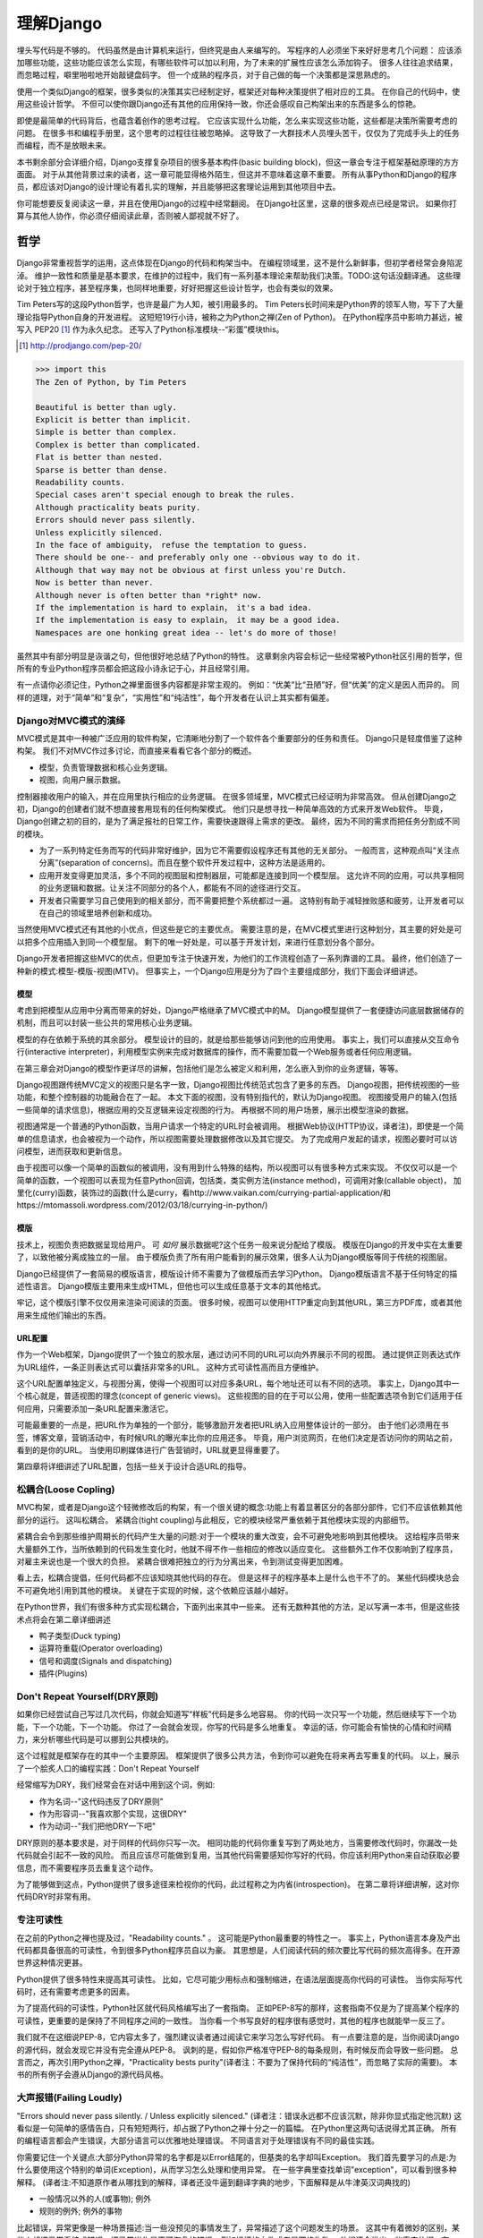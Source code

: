 理解Django
**********

埋头写代码是不够的。
代码虽然是由计算机来运行，但终究是由人来编写的。
写程序的人必须坐下来好好思考几个问题：
应该添加哪些功能，这些功能应该怎么实现，有哪些软件可以加以利用，为了未来的扩展性应该怎么添加钩子。
很多人往往追求结果，而忽略过程，噼里啪啦地开始敲键盘码字。
但一个成熟的程序员，对于自己做的每一个决策都是深思熟虑的。

使用一个类似Django的框架，很多类似的决策其实已经制定好，框架还对每种决策提供了相对应的工具。
在你自己的代码中，使用这些设计哲学。
不但可以使你跟Django还有其他的应用保持一致，你还会感叹自己构架出来的东西是多么的惊艳。

即使是最简单的代码背后，也蕴含着创作的思考过程。
它应该实现什么功能，怎么来实现这些功能，这些都是决策所需要考虑的问题。
在很多书和编程手册里，这个思考的过程往往被忽略掉。
这导致了一大群技术人员埋头苦干，仅仅为了完成手头上的任务而编程，而不是放眼未来。

本书剩余部分会详细介绍，Django支撑复杂项目的很多基本构件(basic building block)，但这一章会专注于框架基础原理的方方面面。
对于从其他背景过来的读者，这一章可能显得格外陌生，但这并不意味着这章不重要。
所有从事Python和Django的程序员，都应该对Django的设计理论有着扎实的理解，并且能够把这套理论运用到其他项目中去。

你可能想要反复阅读这一章，并且在使用Django的过程中经常翻阅。
在Django社区里，这章的很多观点已经是常识。
如果你打算与其他人协作，你必须仔细阅读此章，否则被人鄙视就不好了。


哲学
====

Django非常重视哲学的运用，这点体现在Django的代码和构架当中。
在编程领域里，这不是什么新鲜事，但初学者经常会身陷泥淖。
维护一致性和质量是基本要求，在维护的过程中，我们有一系列基本理论来帮助我们决策。TODO:这句话没翻译通。
这些理论对于独立程序，甚至程序集，也同样地重要，好好把握这些设计哲学，也会有类似的效果。

Tim Peters写的这段Python哲学，也许是最广为人知，被引用最多的。
Tim Peters长时间来是Python界的领军人物，写下了大量理论指导Python自身的开发进程。
这短短19行小诗，被称之为Python之禅(Zen of Python)。
在Python程序员中影响力甚远，被写入 PEP20 [#f1]_ 作为永久纪念。
还写入了Python标准模块--“彩蛋”模块this。

.. rubric::
.. [#f1] http://prodjango.com/pep-20/


.. code-block:: pycon

    >>> import this
    The Zen of Python, by Tim Peters

    Beautiful is better than ugly.
    Explicit is better than implicit.
    Simple is better than complex.
    Complex is better than complicated.
    Flat is better than nested.
    Sparse is better than dense.
    Readability counts.
    Special cases aren't special enough to break the rules.
    Although practicality beats purity.
    Errors should never pass silently.
    Unless explicitly silenced.
    In the face of ambiguity， refuse the temptation to guess.
    There should be one-- and preferably only one --obvious way to do it.
    Although that way may not be obvious at first unless you're Dutch.
    Now is better than never.
    Although never is often better than *right* now.
    If the implementation is hard to explain， it's a bad idea.
    If the implementation is easy to explain， it may be a good idea.
    Namespaces are one honking great idea -- let's do more of those!

虽然其中有部分明显是诙谐之句，但他很好地总结了Python的特性。
这章剩余内容会标记一些经常被Python社区引用的哲学，但所有的专业Python程序员都会把这段小诗永记于心，并且经常引用。

有一点请你必须记住，Python之禅里面很多内容都是非常主观的。
例如：“优美”比“丑陋”好，但“优美”的定义是因人而异的。
同样的道理，对于“简单”和“复杂”，“实用性”和“纯洁性”，每个开发者在认识上其实都有偏差。


Django对MVC模式的演绎
-------------------

MVC模式是其中一种被广泛应用的软件构架，它清晰地分割了一个软件各个重要部分的任务和责任。
Django只是轻度借鉴了这种构架。
我们不对MVC作过多讨论，而直接来看看它各个部分的概述。

- 模型，负责管理数据和核心业务逻辑。
- 视图，向用户展示数据。

控制器接收用户的输入，并在应用里执行相应的业务逻辑。
在很多领域里，MVC模式已经证明为非常高效。
但从创建Django之初，Django的创建者们就不想直接套用现有的任何构架模式。
他们只是想寻找一种简单高效的方式来开发Web软件。
毕竟，Django创建之初的目的，是为了满足报社的日常工作，需要快速跟得上需求的更改。
最终，因为不同的需求而把任务分割成不同的模块。

- 为了一系列特定任务而写的代码非常好维护，因为它不需要假设程序还有其他的无关部分。
  一般而言，这种观点叫“关注点分离”(separation of concerns)。而且在整个软件开发过程中，这种方法是适用的。
- 应用开发变得更加灵活，多个不同的视图层和控制器层，可能都是连接到同一个模型层。
  这允许不同的应用，可以共享相同的业务逻辑和数据。让关注不同部分的各个人，都能有不同的途径进行交互。
- 开发者只需要学习自己使用到的相关部分，而不需要把整个系统都过一遍。
  这特别有助于减轻挫败感和疲劳，让开发者可以在自己的领域里培养创新和成功。

当然使用MVC模式还有其他的小优点，但这些是它的主要优点。
需要注意的是，在MVC模式里进行这种划分，其主要的好处是可以把多个应用插入到同一个模型层。
剩下的唯一好处是，可以基于开发计划，来进行任意划分各个部分。

Django开发者把握这些MVC的优点，但更加专注于快速开发，为他们的工作流程创造了一系列靠谱的工具。
最终，他们创造了一种新的模式:模型-模版-视图(MTV)。
但事实上，一个Django应用是分为了四个主要组成部分，我们下面会详细讲述。

模型
^^^^^

考虑到把模型从应用中分离而带来的好处，Django严格继承了MVC模式中的M。
Django模型提供了一套便捷访问底层数据储存的机制，而且可以封装一些公共的常用核心业务逻辑。

模型的存在依赖于系统的其余部分。
模型设计的目的，就是给那些能够访问到他的应用使用。
事实上，我们可以直接从交互命令行(interactive interpreter)，利用模型实例来完成对数据库的操作，而不需要加载一个Web服务或者任何应用逻辑。

在第三章会对Django的模型作更详尽的讲解，包括他们是怎么被定义和利用，怎么嵌入到你的业务逻辑，等等。

Django视图跟传统MVC定义的视图只是名字一致，Django视图比传统范式包含了更多的东西。
Django视图，把传统视图的一些功能，和整个控制器的功能融合在了一起。
本文下面的视图，没有特别指代的，默认为Django视图。
视图接受用户的输入(包括一些简单的请求信息)，根据应用的交互逻辑来设定视图的行为。
再根据不同的用户场景，展示出模型渲染的数据。

视图通常是一个普通的Python函数，当用户请求一个特定的URL时会被调用。
根据Web协议(HTTP协议，译者注)，即使是一个简单的信息请求，也会被视为一个动作，所以视图需要处理数据修改以及其它提交。
为了完成用户发起的请求，视图必要时可以访问模型，进而获取和更新信息。

由于视图可以像一个简单的函数似的被调用，没有用到什么特殊的结构，所以视图可以有很多种方式来实现。
不仅仅可以是一个简单的函数，一个视图可以表现为任意Python回调，包括类，类实例方法(instance method)，可调用对象(callable object)，
加里化(curry)函数，装饰过的函数(什么是curry，看http://www.vaikan.com/currying-partial-application/和https://mtomassoli.wordpress.com/2012/03/18/currying-in-python/)

模版
^^^^

技术上，视图负责把数据呈现给用户。
可 *如何* 展示数据呢?这个任务一般来说分配给了模版。
模版在Django的开发中实在太重要了，以致他被分离成独立的一层。
由于模版负责了所有用户能看到的展示效果，很多人认为Django模版等同于传统的视图层。

Django已经提供了一套简易的模版语言，模版设计师不需要为了做模版而去学习Python。
Django模版语言不基于任何特定的描述性语言。
Django模版主要用来生成HTML，但他也可以生成任意基于文本的其他格式。

牢记，这个模版引擎不仅仅用来渲染可阅读的页面。
很多时候，视图可以使用HTTP重定向到其他URL，第三方PDF库，或者其他用来生成他们输出的东西。

URL配置
^^^^^^

作为一个Web框架，Django提供了一个独立的胶水层，通过访问不同的URL可以向外界展示不同的视图。
通过提供正则表达式作为URL组件，一条正则表达式可以囊括非常多的URL。
这种方式可读性高而且方便维护。

这个URL配置单独定义，与视图分离，使得一个视图可以对应多条URL，每个地址还可以有不同的选项。
事实上，Django其中一个核心就是，普适视图的理念(concept of generic views)。
这些视图的目的在于可以公用，使用一些配置选项令到它们适用于任何应用，只需要添加一条URL配置来激活它。

可能最重要的一点是，把URL作为单独的一个部分，能够激励开发者把URL纳入应用整体设计的一部分。
由于他们必须用在书签，博客文章，营销活动中，有时候URL的曝光率比你的应用还多。
毕竟，用户浏览网页，在他们决定是否访问你的网站之前，看到的是你的URL。
当使用印刷媒体进行广告营销时，URL就更显得重要了。

第四章将详细讲述了URL配置，包括一些关于设计合适URL的指导。

松耦合(Loose Copling)
------

MVC构架，或者是Django这个轻微修改后的构架，有一个很关键的概念:功能上有着显著区分的各部分部件，它们不应该依赖其他部分的运行。
这叫松耦合。
紧耦合(tight coupling)与此相反，它的模块经常严重依赖于其他模块实现的内部细节。

紧耦合会令到那些维护周期长的代码产生大量的问题:对于一个模块的重大改变，会不可避免地影响到其他模块。
这给程序员带来大量额外工作，当所依赖到的代码发生变化时，他就不得不作一些相应的修改以适应变化。
这些额外工作不仅影响到了程序员，对雇主来说也是一个很大的负担。
紧耦合很难把独立的行为分离出来，令到测试变得更加困难。

看上去，松耦合提倡，任何代码都不应该知晓其他代码的存在。
但是这样子的程序基本上是什么也干不了的。
某些代码模块总会不可避免地引用到其他的模块。
关键在于实现的时候，这个依赖应该越小越好。

在Python世界，我们有很多种方式实现松耦合，下面列出来其中一些来。
还有无数种其他的方法，足以写满一本书，但是这些技术点将会在第二章详细讲述

- 鸭子类型(Duck typing)
- 运算符重载(Operator overloading)
- 信号和调度(Signals and dispatching)
- 插件(Plugins)

Don't Repeat Yourself(DRY原则)
----------------------------

如果你已经尝试自己写过几次代码，你就会知道写“样板”代码是多么地容易。
你的代码一次只写一个功能，然后继续写下一个功能，下一个功能，下一个功能。
你过了一会就会发现，你写的代码是多么地重复。
幸运的话，你可能会有愉快的心情和时间精力，来分析哪些代码是可以挪到公共模块的。

这个过程就是框架存在的其中一个主要原因。
框架提供了很多公共方法，令到你可以避免在将来再去写重复的代码。
以上，展示了一个脍炙人口的编程实践：Don't Repeat Yourself

经常缩写为DRY，我们经常会在对话中用到这个词，例如:

- 作为名词--"这代码违反了DRY原则"
- 作为形容词--"我喜欢那个实现，这很DRY"
- 作为动词--"我们把他DRY一下吧"

DRY原则的基本要求是，对于同样的代码你只写一次。
相同功能的代码你重复写到了两处地方，当需要修改代码时，你漏改一处代码就会引起不一致的风险。
而且应该尽可能做到复用，当其他代码需要感知你写好的代码，你应该利用Python来自动获取必要信息，而不需要程序员去重复这个动作。

为了能够做到这点，Python提供了很多途径来检视你的代码，此过程称之为内省(introspection)。
在第二章将详细讲解，这对你代码DRY时非常有用。

专注可读性
---------

在之前的Python之禅也提及过，"Readability counts." 。
这可能是Python最重要的特性之一。
事实上，Python语言本身及产出代码都具备很高的可读性，令到很多Python程序员自以为豪。
其思想是，人们阅读代码的频次要比写代码的频次高得多。在开源世界这种情况更甚。

Python提供了很多特性来提高其可读性。
比如，它尽可能少用标点和强制缩进，在语法层面提高你代码的可读性。
当你实际写代码时，还有需要考虑更多的因素。

为了提高代码的可读性，Python社区就代码风格编写出了一套指南。
正如PEP-8写的那样，这套指南不仅是为了提高某个程序的可读性，更重要的是保持了不同程序之间的一致性。
当你看一个书写良好的程序很有感觉时，其他的程序也就能举一反三了。

我们就不在这细说PEP-8，它内容太多了，强烈建议读者通过阅读它来学习怎么写好代码。
有一点要注意的是，当你阅读Django的源代码，就会发现它并没有完全遵从PEP-8。
讽刺的是，假如你严格准守PEP-8的每条规则，有时候反而会导致一些问题。
总言而之，再次引用Python之禅，"Practicality bests purity"(译者注：不要为了保持代码的“纯洁性”，而忽略了实际的需要)。
本书的所有例子会遵从Django的源代码风格。

大声报错(Failing Loudly)
----------------------

"Errors should never pass silently. / Unless explicitly silenced." (译者注：错误永远都不应该沉默，除非你显式指定他沉默)
这看似是一句简单的感情告白，只有短短两行，却占据了Python之禅十分之一的篇幅。
在Python里这两句话说得尤其正确。
所有的编程语言都会产生错误，大部分语言可以优雅地处理错误。
不同语言对于处理错误有不同的最佳实践。

你需要记住一个关键点:大部分Python异常的名字都是以Error结尾的，但基类的名字却叫Exception。
我们首先要学习的点是:为什么要使用这个特别的单词(Exception)，从而学习怎么处理和使用异常。
在一些字典里查找单词"exception"，可以看到很多种解释。
(译者注:不知道原作者从哪找到的解释，译者还没牛逼到翻译字典的地步，下面解释是从牛津英汉词典找的)

- 一般情况以外的人(或事物); 例外
- 规则的例外; 例外的事物

比起错误，异常更像是一种场景描述:当一些没预见的事情发生了，异常描述了这个问题发生的场景。
这其中有着微妙的区别，某些人却把异常看待成错误，把异常当作是不可恢复的错误，例如损坏的文件或者是网络失败。
他们还会举出一些事实依据，在一些语言中，抛出异常的代价非常昂贵，为了避免性能问题，异常在任何时候都要避免。

在Python里，抛出一个异常的代价，并不比简单返回一个值更昂贵。
所以，让异常更加贴近它字典所定义的吧。
假如我们定义一个异常，是因为它违反了某条规则，显而易见，我们必须先得定义这条规则。

定义规则

要想把异常理解透彻，这是最重要的一个点。而且头脑必须清楚一点:自古没有定义这些规则的Python语法。
这已经超出了语言范畴。
有一些语言，显式支持契约式设计(design by contract，也就是DbC)，还有很多语言是通过框架级的代码来实现，但Python原生不支持定义这些规则。

反而，程序员会根据他们代码的需要，来定义这些规则。
这看上去好像过分简化了，其实不然。
代码应该严格遵从作者的意图，不做多余的事情。
任何不在程序员意料中发生的事情，都应该被视为异常。
举例说明这点，下面是Python和Django的一些规则:

- 访问列表(list)的某个元素，应该使用中括号语法(my_list[3])，返回列表某个位置的元素
- 集合(set)的discard()方法可以保证某一个元素不再是集合的成员。
- QuerySet的get()方法，根据传进的参数，返回单独的一个对象。

类似这样的规则很重要。
因为即使这些规则很简单，但他们精确地描述了在不同场景下这些功能的行为。(译者注:这些功能指的是，访问列表的某个元素，discard()方法，get()方法)
为了进一步举例说明，考虑以下场景，看看规则是怎么影响行为的。

- 我们给出一个索引位置，如果列表在该位置有元素存在，则返回相应的值。
  如果不存在，则抛出一个异常(IndexError)。
  如果使用的索引不是整形(integer)，则抛出另一个异常(TypeError)。

- 当使用discard()函数移除集合里的某个元素时，如果这个元素在集合内，则简单移除。
  如果这个元素不在集合内，discard()函数不会抛出一个异常，因为discard()只是保证这个元素不在这个集合内。

- 调用QuerySet的get()方法，如果在数据库里面找到相符的一条记录，那么这条记录就会被封装成相应模型的实例并返回。
  如果没有找到相符的记录，则抛出一个异常(DoesNotExist)。
  但如果有不止一条记录返回，则抛出另一个异常(MultipleObjectReturned)。
  最后，如果传进去的参数不能被用来查询数据库(由于类型错误，未知的属性名字或者其他原因)，则抛出异常(TyepError)。

明显，哪怕是最简单的规则也有其深厚的影响，从他们被显式定义开始一直影响至今。
作者需要清晰知道这些定义的规则，但如果不把这些规则传达给其他人，那这些规则就发挥不了其作用。
这点在一些诸如Django的框架中，尤其重要，因为他的开发是由大众来完成的。

文档规范
^^^^^^^

我们有很多种的方法来定义这些规则，每段代码都应该遵从这些规则。
通过不同途径，多个层次，来记录下这些规则是大有裨益的。
人们主要会从四个地方看到这些信息，假如你把文档放到这四个地方或者其中一个，都能让人看到你的文档。

- Documentation -- 他应该储存了这个应用的所有信息，合乎情理，这些规则都应该被包含在此。
- Docstrings -- 独立的注释文档，开发者经常会翻看代码，看看他是怎么工作的。
  Docstrings就是代码旁的文本注释，解释这段代码是怎么实现的。
- 测试 -- 除了解释这些规则给人类理解，我们也可以给Python解释这些规则。
  这可以让你的代码在一个基准场景中得以验证。
  除此之外，doctest，这是把测试写到docstrings里，对人类而言可读性也比较高，达到一箭双雕的效果。
- 注释(Comments) -- 有时候，一个函数实在太复杂了，在完整文档甚至docstring里找到的概述，都不能充分说明这一大段代码是用来干神马的。
  虽说Python注重可读性，遇到这种情况相当罕见，但我们仍然会遇到。
  这种情况下，注释有助于解释给别人听，这段代码目的是什么，从而知道什么情况应该被考虑为异常。
  尤其一点，注释应该解释代码的目的，而不是每一行代码实际在干什么。
  多想想 *为什么* ，而不是 *做什么*。

不管你用什么方法来描述你的规则，第一件事你必须记得:显式定义。
记住，任何在你规则之外的情况，都应该被视为异常。
所以，显式定义你的规则，有助于你编码的时候决策:不同的场景下，你的代码应该有怎样的行为，包括应该在什么时候抛出异常。

还有一点:保持一致性。
很多类和函数，名字或者接口看上去都差不多，那不管他们在什么地方，他们的行为都应该是类似的。
程序员总是想在类似的组件上，获得类似的使用体验。
你最好是满足他们的欲望罗。
所以你在写代码的时候，最好就模仿Python或者Django里面的套路。
这些套路已经有很好的文档，而且广泛被程序员所接受。

社区
====

自2005年向外发布后，Django在技术上和文化上都获得了巨大的成功。
在Python Web开发的爱好者和专业人士中，Python积累了一大批粉丝。
这个社区对于框架还有他的用户而言，是一项最伟大的财富。
一些细节我们值得继续讨论。

.. seealso::
  一个进化中的社区
  意识到Django社区像任何一个社会结构一样，一直在进化和改变，这是非常重要的。
  所以这章的内容，可能已经不能准确地反映社区此时的实践和期望。


没有理由因此而阻挡你前进的脚步。
有一件事我最希望能够一直传承下去:社区乐意去拥抱新成员。
只要你愿意把自己泡在那，你总是可以接触到大量的人。

框架的管理
---------


对于Django的开发，还有Python的开发，你需要知道的第一件事就是:框架的代码是每个人都可以查看和修改(毕竟他是开源的)，但对核心的全权管理是由一小部分人监控的。
有权限更新主代码仓库的人组成了这些"核心开发者"。

何谓"核心"?

Django是开源的，所以任何人都可以修改Django的代码，并发布这些修改过后的版本。
很多开发者已经在这么干了，添加一些有意义的特性和增强功能，再把他们的成果分享给其他人。
一些高级使用者可以对核心代码做一些非常重大的修改，而不会影响到那些没有用到这些特性的使用者。

此外，允许和鼓励开发者把他们的应用做得更加通用，然后把应用分发给其他人。
这些应用传播得越来越广泛，使得他们在新项目开始的时候，就把这些应用默认加入。

比较起来，Django的核心，仅仅是在Django主站分发的代码而已，比如一个官方的发布，或者源代码开发主分支。
所以当讨论甚至争论是否应该把一些东西加入核心时，其争议是:应该把他加入官方的发布中呢?还是当作第三方资源，譬如一个分支或者是一个分发的应用。

有一个有趣的灰色地带:django.contrib包。
它被包含在Django主发行中，是核心的一部分，但它们是被设计成第三方应用来使用。
其意义是，当一个第三方的应用写得足够好，在社区里获得了足够的吸引力，并且承诺会持续支持下去，最终他就会被加入到核心。
可事实上，他们经常会走向另一条路，从核心删除django.contrib包，作为第三方应用维护下去。

这种结果有助于保证，那些对框架最有经验的，他的历史可查找的，经常调整的，在他们别提交到源码库之前的补丁。
他们也经常对最近框架的开发问题进行讨论，还有讨论一些需要完成的大修改和重要改良，等等。

但仍然有人是站在管理链的最顶层。
这个职位叫 仁慈的独裁者(Benevolent Dictator for Life)，缩写为BDFL。
处于这个职位的人，对于所有决定有着至高无上的权力，他需要打破平局，或者推翻大多数人的决定。
幸运的是，他们真的是"仁慈的"独裁者，不会轻易地做出决定。

事实上，BDFL这个头衔，象征意义比实际意义要大。
他们虽然拥有无限的权力，但极罕见会使用这个权力，因为他们会听从群众的意见。
当他们需要干涉并仲裁一个决定时，他们的立场是基于多年来的经验：对于框架和用户而言，什么是最有利的。
事实上，他们经常会向社区详细描述他们的想法。假如有合理的反对意见出现，他们甚至会屈服于社区。

这种BDFL模式，对于那些公司背景出身的读者来说，可能比较陌生。
在公司环境下，设计决定通常是由委员会决定的，重大的规则和改变需要走一趟繁文缛节的官僚流程。
反而，在不同的领域里，一小群的专家经常是不受监管的，他们在表现独立，开发出高质量的代码上非常厉害。
这种简单的结构会使流程在必要的时候走得非常快，更重要的是，在框架内帮助维持更高的一致性。


在Python领域，Guido van Rossum，Python的创始人，就在BDFL这个位置上。
至于Django，这个位置上有两个人，头衔是co-BDFL，Adrian Holovaty，框架的联合创始人，还有Jacob Kaplan-Moss，目前Django的开发者带头人。
贯彻这一章的原则和哲学，其实是BDFL们反映的意见和理想，他们说要写的。

新闻和资源
---------
在一个像Django那样有激情和活力的社区，很重要的是，看看别人都在干嘛，对于一些普遍问题他们是怎么解决的，新应用出来了，还要很多其他事情
考虑到社区的大小和多样性，跟上他，似乎是一个使人畏缩的任务，但他其实非常简单。

第一件事就是，留意Django的博客，这是官方新闻放出的地方，包含了很多关于框架本身的新闻和更新，框架的开发还有他被使用到什么重要的地方。
例如，Django博客会发布新release，即将来临的开发计划，项目网站的更新。

可能更重要的是Django社区的新闻聚合，这里收集了全世界开发者的文章，把他们都在一个地方展示。
这里信息的多样性更加丰富多彩，因为他是由社区成员生产的，使他成为了一项非常有价值的资源。
内容可能会包含新的和更新的应用，解决大家问题的tips还有技巧，使用到Django的新网站。



可复用的应用
----------

Django其中一个最有价值的方面就是，他的开发专注于"应用"，而不是自己在那空想，是基于应用的需求来开发框架的。
比起从头创建每一个网站，开发者更应该为一些明确的用途来开发应用模块，然后把这些模块组合在一起创建网站。
这种哲学激励很多社区成员把他们写的应用作为开源向大众发布，使得其他人可以从他们的功能里获益。
开发者是很自由地放置他们的应用，想放哪放哪，但是很多人都选择GitHub，因为Github功能丰富，在开发者社区很活跃，就是很多开发者用他。
事实上，Django代码就是放那的。
GitHub集成了他的问题跟踪系统，使得很方便在一个地方维护所有东西。
很多应用在寄放在那，所以很值得你话几分钟去找找有没有人已经写出了你所需要的东西。
你也可以在Django Packages寻找和比较第三方应用。

毕竟，开源软件有的一个主要目标是:一个更大的社区比一个只有专注开发者的小团体，可以产生更好、更干净、功能更强大的代码。
Django社区展示了这个行为并且鼓励其他人利用这个优势。

获取帮助
-------

尽管所有的知识在这本书内，还有其他书内，也不能假装能超前记录任何的情景下的问题。
再说，文档不是总能容易找到或者看得懂。
在这些情景下，你会发现你自己需要把你的场景告诉给其他活生生的人，那些人有现实世界的经验，期望他们可以定位到问题并给出解决方案。

第一件事你需要知道的是，这并不是一个问题。
任何人都可能嵌入一个不在意料之中的场景，甚至我们当中最聪明最好的人，都有可能被简单的语法错误所迷惑。
如果这发生了在你身上，你要知道其实Django社区是很好人的，当你需要的时候，你可以请求别人的帮助而不用害羞。

阅读文档
^^^^^^^
尝试解决任何问题的第一步，都应该是先阅读官方文档。
官方文档非常彻底，定期更新，新功能的添加，现有行为的改变，都会在上面的了。
当运行程序出现错误，文档可以帮助你确定，你有没有按照Django期望的方法去做。


当你的代码跑起来符合文档的展示，那是时候去看看其他的公共问题。





检查你所使用的版本
^^^^^^^^^^^^^^^^
正如前面的提及到的，官方文档是跟上Django的主线开发的，所以肯定会可能出现文档的功能，跟你正在用的代码功能不一致。
如果你使用一个官方的版本，这更加不容易发生，但如果你是跟踪使用主干代码这依然会发生，这依赖于你多频繁更新你的本地拷贝。

当你追踪主干分支，有关向后不兼容的改变的文章，应该作为你必看的官方文档部分。
如果你更新了之后发生问题，确保你使用的功能，都没有在这次更新发生过改变。



Q&A
^^^^
在几年时间回答问题中，Django社区在日常听到了各种各样的问题。
为了更方便地回答这些问题，诞生了两篇文章。
尽管官方FAQ包含了很多问题，但仍然有几个公共的问题列表在那。

IRC频道有他自己的FAQ和问题回答集合。

邮件列表
^^^^^^^
其中一个非常方便问你问题的地方就是django-user邮件列表
因为他是通过标准邮件来运行的，所以他会发给每一个人，不需要其他特定的软件。
简单加入列表后，你可以发表你的问题，上千的其他人就会看到。
虽然没有任何保证，但大部分的问题都会得到快速的回答。

邮件列表的一个关键优势就是，他所有的对话都是存档的，以便以后参考。
作为FAQ的补充，当你尝试跟踪一个可能是其他人以前遇到过的问题时，django-user邮件列表是一个无价的资源。
确保你在问你问题之前已经搜索过存档，因为很有可能其他人之前也遇到过。



IRC聊天频道
^^^^^^^^^^

如果你需要更快的回答，最好的选择就是Django的IRC频道，那里有很多知识渊博的Django社区成员，可以直接跟你对话。
这是一个非常有用的环境，但你应该准备好这个问题的有关细节。
这可能包含所有的出错回朔栈，模型的代码片段，师徒，还有其他可能跟问题有关的代码。

代码经常会使用一个在线的工具pastebin来分享，这个地方可以临时放置代码，以供其他人查看。
代码可以短时间内贴到一个公共的网站，允许分享给其他人。
GitHub为了这个目的提供了一个工具，叫gitst，他是一个可以跟IRC或者其他地方的用户分享代码的工具。


接下来干嘛?
---------

当然，学习有关哲学和社区的知识，并不能教到你写任何代码。
他教你怎么使用好工具，但这些工具还没有实际地用得上。
下一章概况了很多平时很少用上的有用工具，有Python自己提供的，再后面的所有章节，我们来探索很多Django自己的工具集。











